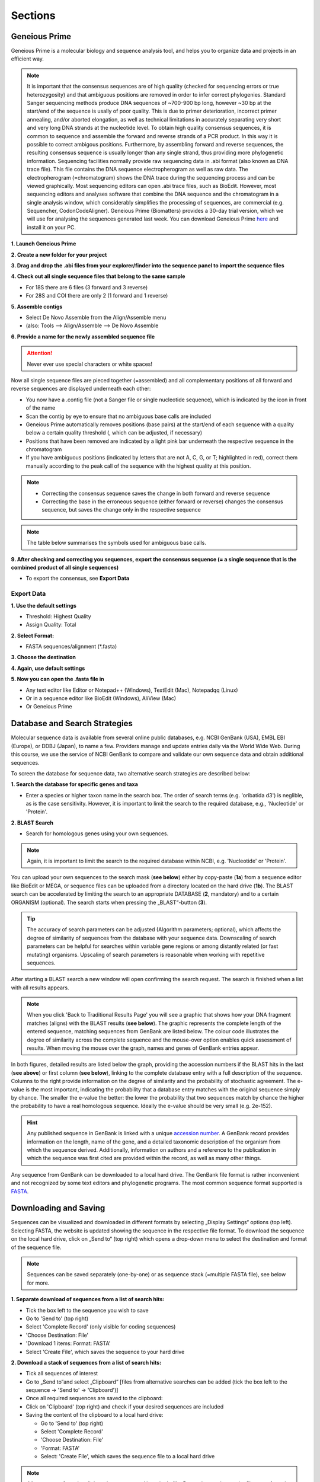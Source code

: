 .. _section:
Sections
========
 
.. _Geneious_Prime:
Geneious Prime
--------------
Geneious Prime is a molecular biology and sequence analysis tool, and helps you to organize data and projects in an efficient way.

.. note::
  It is important that the consensus sequences are of high quality (checked for sequencing errors or true heterozygosity) and that ambiguous positions are removed in order to infer correct phylogenies. Standard Sanger sequencing methods produce DNA sequences of ~700-900 bp long, however ~30 bp at the start/end of the sequence is usally of poor quality. This is due to primer deterioration, incorrect primer annealing, and/or aborted elongation, as well as technical limitations in accurately separating very short and very long DNA strands at the nucleotide level. To obtain high quality consensus sequences, it is common to sequence and assemble the forward and reverse strands of a PCR product. In this way it is possible to correct ambigous positions. Furthermore, by assembling forward and reverse sequences, the resulting consensus sequence is usually longer than any single strand, thus providing more phylogenetic information. Sequencing facilities normally provide raw sequencing data in .abi format (also known as DNA trace file). This file contains the DNA sequence electropherogram as well as raw data. The electropherogram (=chromatogram) shows the DNA trace during the sequencing process and can be viewed graphically. Most sequencing editors can open .abi trace files, such as BioEdit. However, most sequencing editors and analyses software that combine the DNA sequence and the chromatogram in a single analysis window, which considerably simplifies the processing of sequences, are commercial (e.g. Sequencher, CodonCodeAligner). Geneious Prime (Biomatters) provides a 30-day trial version, which we will use for analysing the sequences generated last week. You can download Geneious Prime `here <https://manage.geneious.com/free-trial>`_ and install it on your PC.

**1. Launch Geneious Prime**

**2. Create a new folder for your project**

**3. Drag and drop the .abi files from your explorer/finder into the sequence panel to import the sequence files**

.. image:: /_static/geneious_1.png

**4. Check out all single sequence files that belong to the same sample**

- For 18S there are 6 files (3 forward and 3 reverse)
- For 28S and COI there are only 2 (1 forward and 1 reverse)

**5. Assemble contigs**

- Select De Novo Assemble from the Align/Assemble menu
- (also: Tools —> Align/Assemble —> De Novo Assemble

.. image:: /_static/geneious_2.png

**6. Provide a name for the newly assembled sequence file**

.. attention::
  Never ever use special characters or white spaces!

.. image:: /_static/geneious_3.png

Now all single sequence files are pieced together (=assembled) and all complementary positions of all forward and reverse sequences are displayed underneath each other:

- You now have a .contig file (not a Sanger file or single nucleotide sequence), which is indicated by the icon in front of the name
- Scan the contig by eye to ensure that no ambiguous base calls are included 
- Geneious Prime automatically removes positions (base pairs) at the start/end of each sequence with a quality below a certain quality threshold (, which can be adjusted, if necessary)
- Positions that have been removed are indicated by a light pink bar underneath the respective sequence in the chromatogram
- If you have ambiguous positions (indicated by letters that are not A, C, G, or T; highlighted in red), correct them manually according to the peak call of the sequence with the highest quality at this position.

.. note::
  - Correcting the consensus sequence saves the change in both forward and reverse sequence
  - Correcting the base in the erroneous sequence (either forward or reverse) changes the consensus sequence, but saves the change only in the respective sequence

.. image:: /_static/geneious_4.png

.. note::
  The table below summarises the symbols used for ambiguous base calls.

.. image:: /_static/geneious_5.png

**9. After checking and correcting you sequences, export the consensus sequence (= a single sequence that is the combined product of all single sequences)**

- To export the consensus, see **Export Data**

.. image:: /_static/geneious_6.png

Export Data
^^^^^^^^^^^

**1. Use the default settings**

- Threshold: Highest Quality
- Assign Quality: Total

.. image:: /_static/geneious_7.png

**2. Select Format:**

- FASTA sequences/alignment (*.fasta)

.. image:: /_static/geneious_8.png

**3. Choose the destination**

.. image:: /_static/geneious_9.png

**4. Again, use default settings**

.. image:: /_static/geneious_10.png

**5. Now you can open the .fasta file in**

- Any text editor like Editor or Notepad++ (Windows), TextEdit (Mac), Notepadqq (Linux)
- Or in a sequence editor like BioEdit (Windows), AliView (Mac)
- Or Geneious Prime

.. image:: /_static/geneious_11.png

.. _Database_and_Search_Strategy:
Database and Search Strategies
------------------------------

Molecular sequence data is available from several online public databases, e.g. NCBI GenBank (USA), EMBL EBI (Europe), or DDBJ (Japan), to name a few. Providers manage and update entries daily via the World Wide Web. During this course, we use the service of NCBI GenBank to compare and validate our own sequence data and obtain additional sequences.

To screen the database for sequence data, two alternative search strategies are described below:
 
**1. Search the database for specific genes and taxa**

- Enter a species or higher taxon name in the search box. The order of search terms (e.g. 'oribatida d3') is neglible, as is the case sensitivity. However, it is important to limit the search to the required database, e.g., 'Nucleotide' or 'Protein'.

.. image:: /_static/database_1.png

**2. BLAST Search**

- Search for homologous genes using your own sequences.

.. image:: /_static/database_2.png

.. note::
  Again, it is important to limit the search to the required database within NCBI, e.g. 'Nucleotide' or 'Protein'.

You can upload your own sequences to the search mask (**see below**) either by copy-paste (**1a**) from a sequence editor like BioEdit or MEGA, or sequence files can be uploaded from a directory located on the hard drive (**1b**).
The BLAST search can be accelerated by limiting the search to an appropriate DATABASE (**2**, mandatory) and to a certain ORGANISM (optional). The search starts when pressing the „BLAST“-button (**3**).

.. tip::
  The accuracy of search parameters can be adjusted (Algorithm parameters; optional), which affects the degree of similarity of sequences from the database with your sequence data. Downscaling of search parameters can be helpful for searches within variable gene regions or among distantly related (or fast mutating) organisms. Upscaling of search parameters is reasonable when working with repetitive sequences.

.. image:: /_static/database_3.png

After starting a BLAST search a new window will open confirming the search request. The search is finished when a list with all results appears.

.. image:: /_static/database_4.png

.. note::
  When you click 'Back to Traditional Results Page' you will see a graphic that shows how your DNA fragment matches (aligns) with the BLAST results (**see below**). The graphic represents the complete length of the entered sequence, matching sequences from GenBank are listed below. The colour code illustrates the degree of similarity across the complete sequence and the mouse-over option enables quick assessment of results. When moving the mouse over the graph, names and genes of GenBank entries appear.

.. image:: /_static/database_5.png

In both figures, detailed results are listed below the graph, providing the accession numbers if the BLAST hits in the last (**see above**) or first column (**see below**), linking to the complete database entry with a full description of the sequence. Columns to the right provide information on the degree of similarity and the probability of stochastic agreement. The e-value is the most important, indicating the probability that a database entry matches with the original sequence simply by chance. The smaller the e-value the better: the lower the probability that two sequences match by chance the higher the probability to have a real homologous sequence. Ideally the e-value should be very small (e.g. 2e-152).

.. hint::
  Any published sequence in GenBank is linked with a unique `accession number <https://www.ncbi.nlm.nih.gov/genbank/samplerecord/#AccessionB>`_. A GenBank record provides information on the length, name of the gene, and a detailed taxonomic description of the organism from which the sequence derived. Additionally, information on authors and a reference to the publication in which the sequence was first cited are provided within the record, as well as many other things.

Any sequence from GenBank can be downloaded to a local hard drive. The GenBank file format is rather inconvenient and not recognized by some text editors and phylogenetic programs. The most common sequence format supported is `FASTA <https://en.wikipedia.org/wiki/FASTA_format>`_.


.. _Downloading_and_Saving:
Downloading and Saving
----------------------

Sequences can be visualized and downloaded in different formats by selecting „Display Settings“ options (top left). Selecting FASTA, the website is updated showing the sequence in the respective file format. To download the sequence on the local hard drive, click on „Send to“ (top right) which opens a drop-down menu to select the destination and format of the sequence file.

.. note::
  Sequences can be saved separately (one-by-one) or as sequence stack (=multiple FASTA file), see below for more.

.. image:: /_static/downloading_1.png

**1. Separate download of sequences from a list of search hits:**

- Tick the box left to the sequence you wish to save
- Go to 'Send to' (top right)
- Select 'Complete Record' (only visible for coding sequences)
- 'Choose Destination: File'
- 'Download 1 items: Format: FASTA'
- Select 'Create File', which saves the sequence to your hard drive

.. image:: /_static/downloading_2.png

**2. Download a stack of sequences from a list of search hits:**

- Tick all sequences of interest
- Go to „Send to“and select „Clipboard“ [files from alternative searches can be added (tick the box left to the sequence → 'Send to' → 'Clipboard')]
- Once all required sequences are saved to the clipboard:
- Click on 'Clipboard' (top right) and check if your desired sequences are included
- Saving the content of the clipboard to a local hard drive:

  - Go to 'Send to' (top right)
  - Select 'Complete Record'
  - 'Choose Destination: File'
  - 'Format: FASTA'
  - Select: 'Create File', which saves the sequence file to a local hard drive

.. image:: /_static/downloading_3.png

.. note::
  All sequences from the clipboard are now saved in a single file. Remember to change the file name from the default name (=sequences.fasta) to favouritename_favouritegene.fas.

.. tip::
  The Clipboard is a nice and easy way to collect and save large datasets from GenBank. However, if some sequences will be used in different datasets, they must be copied subsequently and saved separately.

.. hint::
  If you wish to download many sequences with continous accession numbers (e.g. from a paper), just enter the first and the last accession number separated by a colon `:` followed by the tag `[accn]`.
  
  .. code-block::
  
    EF091418:EF091227[accn]

.. _Bioedit:
BioEdit
-------

- Comfortable and easy editing of sequences and alignments
- Accepts most common file formats, most important formats for us are: ``.fas``, ``.aln``, ``.nex``, ``.txt``

.. image:: /_static/bioedit.png

**File**

- Open → each file opens in a separate window

- New Alignment

- Import → Sequence Alignment File → all files open in the same window > All Files `*.*` → choose to open ABI sequencing files

- Save As → ``.fas``


.. note::
  Most important features on the toolbar:
  
  - Title: `„name“.fas` → shows name of current file including directory path
  - Mode Select/Slide, Edit, Drag & Drop / Overwrite, Insert
  - Edit → read and write mode, files can be modified and saved
  - Overwrite → not recommended as accidental changes are not traceable
  - Insert → insert nucleotides or gaps
  - Selection: Position: → how many sequences are marked, name of sequence and nucleotide position
  - View → Back-colored view - options to colour-code nucleotides and invariable alignment positions (just try) 
     
.. tip::

  **Left window (text)**
  
  - sequence name → double click: opens a window with information and editing options
  - change sequence name → Apply / Apply and Close right window

  **Right window (sequence)**

  - click on sequence → overwrite / insert / copy / paste gaps or characters 
     
.. note::
  **Edit**

  - Cut/Copy/Paste/Delete ... → applies only to sequences (right window)
  - Cut/Copy/Paste/Delete ... Sequences → applies to sequences and sequence names (right and left window)
  - search → search and find for nucleotide motives in marked sequences, e.g.,primer sequences
  - select to End/Beginning → selects marked sequences from curser to end or beginning of the sequence
  
  **Sequence**

  - Nucleic Acid → Reverse / Reverse Complement → turns and translates complementary marked sequence; helpful when aligning forward- and reverse-strand
  - Toggle Translation → translates marked nucleotide sequence into the respective protein sequence and back
  - Toggle (permanent) → required in order to save translated protein sequence
  - Gaps, Lock/Unlock Gaps: After toggling between nucleotide and protein sequences,gaps are unlocked (`~`) and must be locked (`-`) again before saving the alignment

.. _Alignment:
Alignment
---------

Alignment means that molecular data (sequences) are sorted by homologous positions, and you will learn in the lecture what is meant by homologous positions in molecular data (nucleotide and amino acid sequences) and which methods have been developed to sort molecular datasets efficiently and objectively.

.. note::
  **At the end of the day you will…**

  - be able to recognize an alignment and to distinguish it from a multifasta file
  - understand why you always need to double or even triple-check an alignment
  - know what the Needleman-Wunsch algorithm is and which alignment scores exist
  - be able to explain 'gap opening' and 'gap extension' penalties and why they are used
  - recognize and understand the relevance of conserved and variable regions in genetic markers and their use in phylogeny
  - know what a reading frame is, for which type of markers it is relevant and how you take it into account in your alignment
  - understand the difficulties when aligning ribosomal DNA/RNA
  - recognize different file formats and distinguish interleaved from non-interleaved file format

ClustalX 
^^^^^^^^

- Alignment software with a graphical user interface (GUI)
- Converts several sequence and alignment formats reliably, but cannot read all formats
 - FASTA-files work very well
 - Output file format for aligned sequences with file-extension `.aln`

.. attention::
  - No spaces and special characters allowed! Names of taxa longer than 30 characters are automatically truncated, potentially resulting in name duplications and program failure
  - No editing possible! Alignment file (`.aln`) needs to be opened in a sequence editor for corrections
   - **But**: Clustal algorithm is implemented in several phylogenetic programs, e.g. BioEdit, MEGA and PhyDE
   - …which enables editing of alignments without changing the program
   - allows easy switching between nucleotide- and protein sequences

 
ClustalW in BioEdit
^^^^^^^^^^^^^^^^^^^

1. Open a file with more than one sequence in BioEdit
2. Select: 'Accessory Applications'
3. Select: 'ClustalW Multiple Alignment'
4. Select: 'Multiple Alignment Parameters'
5. Fill in 'gap opening' and 'gap extension' parameters (see info box next page)
6. Run ClustalW

.. note::
  - The completed alignment opens in a new window, save it under a new name (e.g., `name_aln.fas` to point out that this file contains an already aligned dataset). You can select several file formats, the most common are `.fas`, `.txt`, and `.phy`
  - `.log` files of the alignment are saved to the folder BioEdit/temp; changes in the alignment can be traced there.
  - A `.dnd` file is generated in the same folder, containing a guide-tree, which is required for the alignment (a Neighbor Joining tree in Newick-format). The tree can be opened in `FigTree <http://tree.bio.ed.ac.uk/software/figtree/>`_, however, it is not a phylogenetic tree.

.. _Sequence_Editing:
Sequence Editing
----------------

.. note::
  Essentially, sequence data (protein and nucleotide sequences, alignments, etc.) are simple text files. They are edited in a specific format which is recognized by sequence editors and phylogenetic programs. Unfortunately, almost as many formatting styles as analyzing programs exist. Some of the most common editing styles (fasta and text for sequences, phylip and nexus for alignments) are listed here:

**Sequence files**

Example fasta file ( `.fas` )

.. code:: text

  >Archegozetes_longisetosus_COI
  GGATCTTCACTG.....
  >Atropacarus_sp_COI
  GGAACTTCGTTA......

Example txt file ( `.txt` )

.. code:: text

  Archegozetes_longisetosus_COI   GGATCTTCACTG....
  Atropacarus_sp_COI   GGAACTTCGTTA.....

**Alignment files**

Example phylip file ( `.phy` )

.. code:: text

  2 565
  Archegozet   GGATCTTCACT....
  Atropacaru   GGAACTTCGTTA...


Example nexus file ( `.nex` )

.. code:: text

  #NEXUS
  BEGIN DATA;
  dimensions ntax=4 nchar=565; format missing=?
  interleave=no datatype=DNA gap= -;

  matrix
  Archegozetes_longisetosus_COI GGATCTTCACTGAGAGCTCTAATCCGTCTCGAATTAGGACAACCAGG...
  Hermannia_gibba_COI GGGTCCTCCTTAAGAGGTTTAATTCGACTGGAGTTAGGCCAGCCTGG...
  Tectocepheus_velatus_COI GGATCTTCTCTGAGAGGATTGATTCGTTTAGAATTGGGACAGCCAGG...
  Atropacarus_sp_COI GGAACTTCGTTAAGGTCTATGATTCGATTTGGGGGGGTTAGGTTCGA...

.. image:: /_static/alignments_1.png

.. image:: /_static/alignments_2.png

.. image:: /_static/alignments_3.png

.. _Models_of_Sequence_Evolution:
Models of Sequence Evolution
----------------------------

**jModelTest 2 (Darriba et al. 2012)**

- Compares models of sequence evolution and finds the model that fits best to the dataset
- GUI and command line mode
- Strategies for statistical model selection include:
 - Sequential likelihood ratio tests (LRTs)
 - Akaike Information Criterion (AIC)
 - Bayesian Information Criterion (BIC)
 - Performance-based decision theory (DT)


**How to compute likelihoods of models of sequence evolution**

Start jModelTest

'File' > 'Load DNA alignment'

.. image:: /_static/jmodeltest_1.png

'Analysis' > 'Compute likelihood scores'

- choose 'Likelihood settings'

'Number of substitution schemes' > 3

Start analysis > 'Compute Likelihoods'

.. image:: /_static/jmodeltest_2.png

After likelihoods have been calculated for each model, a list with all models, parameters and likelihood scores is available under

- 'Results' > 'Show results table'

Now we can calculate the model with the best likelihood score. Comparing likelihoods is not easy and sensitive to parameters. In jModelTest different methods (AIC, BIC, DT, and hLRT) are available to estimate the best likelihood.

In this course, we only want to calculate AIC and BIC using default settings → go to:

- 'Analysis' > 'Do AIC calculations'
- 'Analysis' > 'Do BIC calculations'

.. image:: /_static/jmodeltest_3.png

The program provides a very detailed list of the AIC and BIC results. For detailed information on parameters and analyses of jModeltest, click `here <http://www.phylo.org/pdf_docs/jmodeltest-2.1.6-manual.pdf>`_.

Save results of AIC and BIC calculations:

- 'Results' > 'Build HTML log' 

.. image:: /_static/jmodeltest_4.png

.. _How_to_Infer_Phylogenetic_Trees:
How to Infer Phylogenetic Trees
-------------------------------

.. note::
  Phylogenetic analyses always start with a search for the best tree followed by an a posteriori analysis that statistically checks the probabilities for the tree topology. First, you should get a feeling for properties and logic constraints of phylogenetic trees. For this, you will find here some exercises in which you need to draw trees by hand. For displaying complex trees, use the open source software FigTree. You will find more information about working with FigTree in the next section :ref:`How_To_Draw_Phylogenetic_Trees.

**Neighbor Joining (NJ)**

Neighbor Joining is one of the earliest methods to infer phylogenetic trees using molecular data. The method is fast and economic on computing time, which makes it attractive for large data sets and for a first analysis to get a „feeling“ for new data sets (Do I need more Taxa? Which taxa might be useful? Is the selected outgroup appropriate?), before the longer but more accurate methods Maximum Likelihood (ML) or Bayesian Inference (BI) are used. A disadvantage of this method is that the sequence data cannot be reconstructed from the phylogenetic tree and NJ will not always find the „best“ or the „correct“ tree. The order of taxa in the alignment can also affect the tree topology.

NJ in Seaview (Gouy et al. 2010)

Download the program `SeaView <https://doua.prabi.fr/software/seaview>`_ to your PC. Load your alignment file:

'File' > 'Open'

- Select all taxa (STRG + A)

'Trees' > 'Distance methods'

- Starts NJ analysis

.. image:: /_static/seaview_1.png

A window opens in which you can choose different parameters for the NJ analysis.

'NJ'

'BioNJ'

- an improved version of NJ that is more reliable if taxa differ strongly in substitution rate

'Save to file' 

- does not compute a tree but saves the distance matrix to a file

'Distance' (implemented models of sequence evolution that correct genetic distances according to specific model parameters)

- Observed (actual distance = uncorrected distances = pairwise-distances = p-distances)
- J-C (Jukes-Cantor) - 1 parameter model: equal base frequencies, equal transition/transversion rates
- K2P (Kimura 2 parameter) - 2 parameter model: equal base frequencies, unequal ti/tv rates
- HKY (Hasegawa, Kishino, Yano) - 5 parameter model: unequal base frequencies, unequal ti/tv rates

'Ignore all gap sites'

- on: all gap-containing sites are excluded from analysis
- off: not all sequence pairs use the same set of sites for computation of distances

'Bootstrap'

- Performs bootstrap evaluation of clade statistical support
- Type in number of replicates (min. 100; the more the better; 500 and 1000 are common numbers of replicates, depending on the size of the dataset i.e., number of taxa and positions)

'Go'

- Run Analysis

.. image:: /_static/seaview_2.png

After the NJ analysis finsihes, the resulting tree opens in a new window. Here you can (among other options):

- Display bootstrap values
- Root your tree (Re-root to set the outgroup; click on relevant square that appears)

To save your tree in Newick format:

'File' > 'Save' (rooted/unrooted) tree

- Select where you want the tree to be saved, add the file ending .tre (or .tree) so that you will recognize your tree file in your folder
- Save the tree with bootstrap values (tick the box before saving)

.. _How_To_Draw_Phylogenetic_Trees:
How To Draw Phylogenetic Trees
-------------------------------

**FigTree (Andrew Rambaut)**

This is a versatile program for the graphical visualization of phylogenetic trees. It is recommended to save the opened tree (e.g. the `.tre` file) directly under a new name to avoid to accidentally overwrite the original tree file.

.. image:: /_static/figtree_1.png

Open a tree file:

- 'File'
- 'Open'
- Select file containing the trees (e.g. .tre)

.. note::
  Always display the tree with increasing node order (STRG + U; as shown above) and save the tree with a new name ('File' → 'Save As').

In FigTree you can make the tree pretty and easily comprehensible by making lines thicker, increase Font size and add colours to branches, clades or taxa (as shown above). For this you use the toolbar on the left side and the toolbar on top. You first assign if you wish to make annotations or highlights either to a Node or a Clade or a Taxa. Just play around. The pretty tree can then be exported as a gaphic file and uploaded in PowerPoint or any other presentation tool.

.. attention::
  All trees in this course should be displayed uniformly. Nodes should spread from the lower left to the upper right side (under 'Trees' -> 'Increasing Node Order'; or STR + U).
  The `.tre` files must be exported (File/Export ...) as JPEG to import them in PowerPoint or any other presentation tool.

Statistical node support (bootstraps and posterior probabilities) are displayed by selecting the tool 'Node Labels' or 'Branch Label'. These are given as decimals for posterior probabilities (BI) and as percentages for bootstraps (NJ, ML).

In FigTree the relevant results of the phylogenetic analyses can be highlighted or summarized by colouring clades, branches and tiplabels. In PowerPoint you can add annotations, such as boxes, arrows and other graphical tools.

.. image:: /_static/figtree_2.png

.. _Maximum_Likelihood:
Maximum Likelihood
------------------

- Stochastic approach to estimate parameters
 - Convergence to the „true“ parameters with increasing amount of data 
 - Minimal variation around the „true value“

- Calculates a likelihood for each character (any position in an alignment) and requires a lot of computing time

- Final tree is calculated from the sum of all likelihoods, the topology with the best (highest) likelihood value is selected
    Model of sequence evolution obligatory

**ML in RAxML (Randomized Accelerated Maximum Likelihood, Stamatakis 2006)**

The ML algorithm in older software (such as PAUP*) is very thorough but even moderately sized datasets (e.g. 40 taxa à 2,000 bp) require days to weeks of computing time. For very large datasets with dozens of genes and hundreds of taxa, a less time-intensive method is necessary. In recent years with advances in high-end computer hardware, new algorithms have been written to improve and accelerate the ML-algorithms used in PAUP*. Meanwhile, several programs exist that calculate Maximum Likelihoods faster than PAUP*. The results of ML analyses can differ between programs even if the same data set and parameters are used. If several programs yield the same results this is further support for the „true“ topology.

RAxML is one of these „fast“ ML-algorithms written for the analysis of large data sets with hundreds of taxa and several genes per taxa. Alignments with 1,900 taxa and 1,200 bp are considered small for RAxML. The high speed for ML analyses is based on the assumption that a topological search (the number of analyzed topologies) is more important for the construction of a „good“ ML tree than the calculation of exact likelihood scores.

.. image:: /_static/raxml.png

.. note::
  Before running RAxML

  To avoid error messages, the alignment should be checked for formatting errors:
  
  1. Format

  - Alignment must be in phylip-format

  2. Identical sequence-names
  
  - Alignment must not contain identical sequence-names, this happens when sequence -names are truncated during format conversions
  
  3. Identical sequences
  
  - Occurs when variable regions are removed from the alignment or datasets contain only one species (e.g. data sets for biogeography)

.. attention::
  Never use special characters such as ``:``, ``;``, ``( )``, ``[ ]``.

**Settings in RAxML**

RAxML is not executed via command line or graphical user interface, but with a batch file. The complete command line is written into the batch file before starting the analysis. Here is an example command line for an „easy & fast“ ML analysis with bootstrapping:

.. code::

  RAxML-7.0.3-WIN.exe -f a -o taxaname_1,taxaname_2 -x 12345 -p 12345 -# 500 -m GTRGAMMAI -s name_alignment.phy -n suffix_of_output_file (e.g. Run01)

**Start RAxML**

The executable file (``RAxML-7.0.3-WIN.exe``), the batch file (``name.batch``) and the ``.phylip`` file have to be in the same folder. To start the program click on the ``batch`` file.

**RAxML results**

The „easy & fast“ analysis generates four output files:

- RAxML_info.RUN01
 - Text file with all likelihood-values + time/bootstrap
- RAxML_bootstrap.RUN01
 - Text file with all bootstrap trees
- RAxML_bestTree.RUN01
 - Tree with the best likelihood-value without bootstraps
- RAxML_bipartitions.RUN01
 - Tree with the best Likelihood value + bootstraps
 - Can be open directly in FigTree

.. note::
  These four files should be copied to a separate folder (``RAxML_Bsp_18S`` or ``ef``) after every analysis to avoid overwriting. To limit the risk of overwriting results, each RAxML analysis can also be started from a separate folder. This folder contains all important files (alignment, analysis specific batch file, results) after the analysis.

.. _Ape_package:
Ape package
-----------

**A very short introduction in the Ape package**

This tutorial provides basic commands for basic phylogenetic analyses in R. The advantages of using R are that different analyses can be done with one software. Phylogenetic, i.e. sequence data, and ecological data like traits, abundances, and other data like sampling sites, sampling year, can be combined easily.

In the previous tutorials you learned that one program comes for each fundamental analysis, and often files need to be converted when switching between softwares. This can be tedious for phylogenetic analyses and becomes even more complicated and time consuming for phylogenographic and populations genetic analyses, as these often use additional, non-genetic, data to analyses genetic patterns.

.. note::

  The advantages of R seem to be obvious, but one disadvantage is that you need to learn „its language“.

In this tutorial and in this course we provide commands and functions for some basic analyses and to plot the trees. Functions are not explained and we do not introduce you to the syntax of R. However, by playing around and just getting started you can learn already the basics. If you like R and appreciate its potential when it comes to data analysis, you should consider to take different courses, read some books and consult some of the many online tutorials.

.. tip::

  If you feel very insecure about R, I found this `online tutorial  <https://www.pluralsight.com/search?q=R>`_. It provides a very clear introduction into the basic terminologies and functions of R.
  On Youtube, you can find many tutorials about R and RStudio, statistics and basics that mediate the use of and programming with R at basic and advanced levels. You figure out yourself which tutorial fits your needs best.

.. attention::

  Despite its many advantages, R does not have the stophisticated algorithms and efficiency of a 'real' phylogenetic software. When considering publishing your results, you should use the proper software designed for Maximum Likelihood and Bayesian Inference. The 'proper' trees can easily be imported into R and used for further analyses.

.. _Getting_Started_with_R:
Getting Started with R
----------------------

**R or RStudio**

This is up to you. `RStudio <https://posit.co/download/rstudio-desktop/>`_ is very handy, in particular if you are not used to work in the console. However, the more you get used to using R the switch to R is not unlikely. In the course you can choose what you like best, RStudio is installed on all computers.
About this tutorial

All instructions are given for the console (if not specifically indicated otherwise) but some commands are executed by mouse click in RStudio or even in R, which is not always indicated.

.. tip::
  Make notes in this tutorial which way you prefer or if you find functions you like better than others - you will need all of this again when analyzing your own data later in this course.
 
.. note::

  .. code:: r

   # This is an example R code block
   > indicates commands, do not type this, it is already in the command line
   # Expected output is shown in grey
   # Comments and notes written after # are ignored by R and shown in green
   # Pay attention to quotes ( " " ) in commands, they indicate character strings that can be a vector or a file name or an option within a function
     
  Try to use autocomplete options when working in the console, e.g.

  - Use the tab key Tab ↹ when typing a path
  - Select the pop-up suggestions when typing commands
  - Use the ↑ arrow key to repeat previous commands

.. attention::
  If a command did not work, R returns an error message in the console. Always read the error message, most of the time these messages will be helpful and tell you about spelling mistakes or a missing bracket or that it could not find a file because it is not present in your working directory. Regardless, do not hesitate to ask any of the tutors or your neighbour.

.. note::

  All files and an R-Script are in the folder T5.zip.

**Before you import your data:**

.. code:: r

  #Check your working directory
  > getwd()
  [1] "C:/Users/Desktop/R/"



